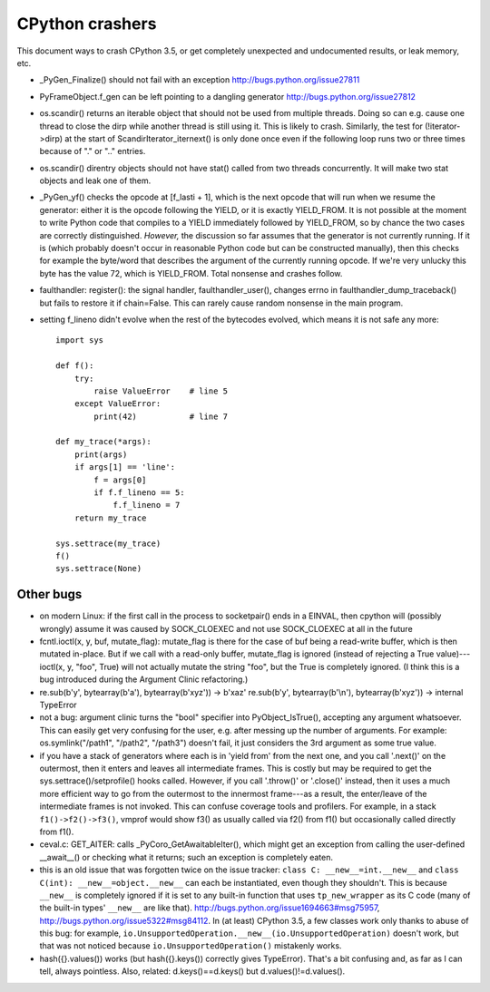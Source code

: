 CPython crashers
================

This document ways to crash CPython 3.5, or get completely unexpected
and undocumented results, or leak memory, etc.


* _PyGen_Finalize() should not fail with an exception
  http://bugs.python.org/issue27811

* PyFrameObject.f_gen can be left pointing to a dangling generator
  http://bugs.python.org/issue27812

* os.scandir() returns an iterable object that should not be used
  from multiple threads.  Doing so can e.g. cause one thread to
  close the dirp while another thread is still using it.  This is
  likely to crash.  Similarly, the test for (!iterator->dirp) at
  the start of ScandirIterator_iternext() is only done once even
  if the following loop runs two or three times because of "." or
  ".." entries.

* os.scandir() direntry objects should not have stat() called from two
  threads concurrently.  It will make two stat objects and leak one of
  them.

* _PyGen_yf() checks the opcode at [f_lasti + 1], which is the next
  opcode that will run when we resume the generator: either it is the
  opcode following the YIELD, or it is exactly YIELD_FROM.  It is not
  possible at the moment to write Python code that compiles to a YIELD
  immediately followed by YIELD_FROM, so by chance the two cases are
  correctly distinguished.  *However,* the discussion so far assumes
  that the generator is not currently running.  If it is (which probably
  doesn't occur in reasonable Python code but can be constructed
  manually), then this checks for example the byte/word that describes
  the argument of the currently running opcode.  If we're very unlucky
  this byte has the value 72, which is YIELD_FROM.  Total nonsense and
  crashes follow.

* faulthandler: register(): the signal handler, faulthandler_user(),
  changes errno in faulthandler_dump_traceback() but fails to restore it
  if chain=False.  This can rarely cause random nonsense in the main
  program.

* setting f_lineno didn't evolve when the rest of the bytecodes evolved,
  which means it is not safe any more::

    import sys

    def f():
        try:
            raise ValueError    # line 5
        except ValueError:
            print(42)           # line 7

    def my_trace(*args):
        print(args)
        if args[1] == 'line':
            f = args[0]
            if f.f_lineno == 5:
                f.f_lineno = 7
        return my_trace

    sys.settrace(my_trace)
    f()
    sys.settrace(None)


Other bugs
----------

* on modern Linux: if the first call in the process to
  socketpair() ends in a EINVAL, then cpython will (possibly wrongly)
  assume it was caused by SOCK_CLOEXEC and not use SOCK_CLOEXEC at all
  in the future

* fcntl.ioctl(x, y, buf, mutate_flag): mutate_flag is there for the case
  of buf being a read-write buffer, which is then mutated in-place.
  But if we call with a read-only buffer, mutate_flag is ignored (instead
  of rejecting a True value)---ioctl(x, y, "foo", True) will not actually
  mutate the string "foo", but the True is completely ignored.  (I think
  this is a bug introduced during the Argument Clinic refactoring.)

* re.sub(b'y', bytearray(b'a'), bytearray(b'xyz')) -> b'xaz'
  re.sub(b'y', bytearray(b'\\n'), bytearray(b'xyz')) -> internal TypeError

* not a bug: argument clinic turns the "bool" specifier into
  PyObject_IsTrue(), accepting any argument whatsoever.  This can easily
  get very confusing for the user, e.g. after messing up the number of
  arguments.  For example: os.symlink("/path1", "/path2", "/path3")
  doesn't fail, it just considers the 3rd argument as some true value.

* if you have a stack of generators where each is in 'yield from' from
  the next one, and you call '.next()' on the outermost, then it enters
  and leaves all intermediate frames.  This is costly but may be
  required to get the sys.settrace()/setprofile() hooks called.
  However, if you call '.throw()' or '.close()' instead, then it uses a
  much more efficient way to go from the outermost to the innermost
  frame---as a result, the enter/leave of the intermediate frames is not
  invoked.  This can confuse coverage tools and profilers.  For example,
  in a stack ``f1()->f2()->f3()``, vmprof would show f3() as usually
  called via f2() from f1() but occasionally called directly from f1().

* ceval.c: GET_AITER: calls _PyCoro_GetAwaitableIter(), which might
  get an exception from calling the user-defined __await__() or checking
  what it returns; such an exception is completely eaten.

* this is an old issue that was forgotten twice on the
  issue tracker: ``class C: __new__=int.__new__`` and ``class C(int):
  __new__=object.__new__`` can each be instantiated, even though they
  shouldn't.  This is because ``__new__`` is completely ignored if it is
  set to any built-in function that uses ``tp_new_wrapper`` as its C code
  (many of the built-in types' ``__new__`` are like that).
  http://bugs.python.org/issue1694663#msg75957,
  http://bugs.python.org/issue5322#msg84112.  In (at least) CPython 3.5,
  a few classes work only thanks to abuse of this bug: for example,
  ``io.UnsupportedOperation.__new__(io.UnsupportedOperation)`` doesn't
  work, but that was not noticed because ``io.UnsupportedOperation()``
  mistakenly works.
 
* hash({}.values()) works (but hash({}.keys()) correctly gives
  TypeError).  That's a bit confusing and, as far as I can tell, always
  pointless.  Also, related: d.keys()==d.keys() but
  d.values()!=d.values().
